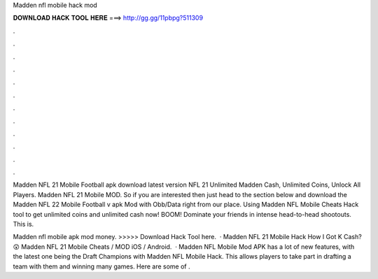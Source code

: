Madden nfl mobile hack mod



𝐃𝐎𝐖𝐍𝐋𝐎𝐀𝐃 𝐇𝐀𝐂𝐊 𝐓𝐎𝐎𝐋 𝐇𝐄𝐑𝐄 ===> http://gg.gg/11pbpg?511309



.



.



.



.



.



.



.



.



.



.



.



.

Madden NFL 21 Mobile Football apk download latest version NFL 21 Unlimited Madden Cash, Unlimited Coins, Unlock All Players. Madden NFL 21 Mobile MOD. So if you are interested then just head to the section below and download the Madden NFL 22 Mobile Football v apk Mod with Obb/Data right from our place. Using Madden NFL Mobile Cheats Hack tool to get unlimited coins and unlimited cash now! BOOM! Dominate your friends in intense head-to-head shootouts. This is.

Madden nfl mobile apk mod money. >>>>> Download Hack Tool here.  · Madden NFL 21 Mobile Hack How I Got K Cash? 😲 Madden NFL 21 Mobile Cheats / MOD iOS / Android.  · Madden NFL Mobile Mod APK has a lot of new features, with the latest one being the Draft Champions with Madden NFL Mobile Hack. This allows players to take part in drafting a team with them and winning many games. Here are some of .

